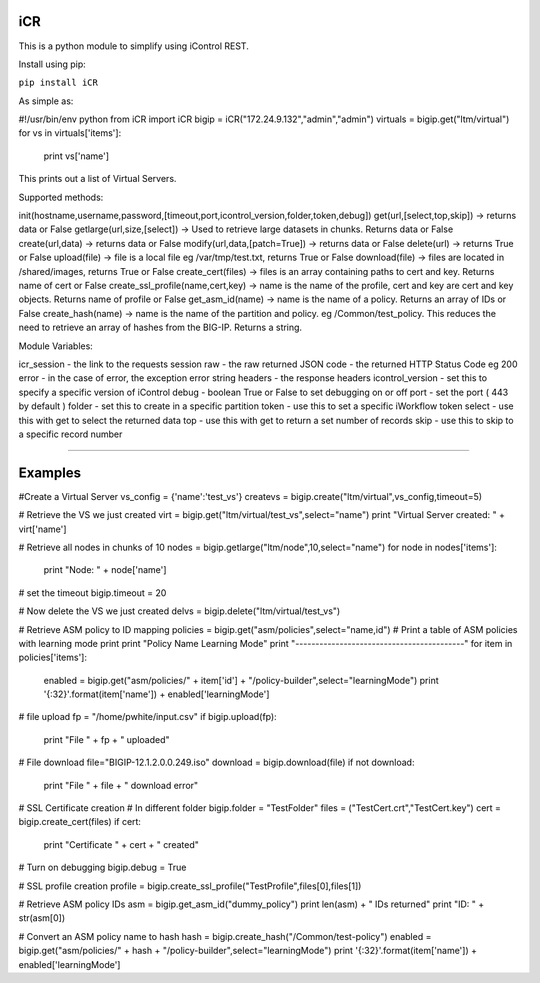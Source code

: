 iCR
===

This is a python module to simplify using iControl REST.

Install using pip:

``pip install iCR``

As simple as:

#!/usr/bin/env python
from iCR import iCR
bigip = iCR("172.24.9.132","admin","admin")
virtuals = bigip.get("ltm/virtual")
for vs in virtuals['items']:
  print vs['name']
This prints out a list of Virtual Servers.

Supported methods:

init(hostname,username,password,[timeout,port,icontrol_version,folder,token,debug])
get(url,[select,top,skip]) -> returns data or False
getlarge(url,size,[select]) -> Used to retrieve large datasets in chunks. Returns data or False
create(url,data) -> returns data or False
modify(url,data,[patch=True]) -> returns data or False
delete(url) -> returns True or False
upload(file) -> file is a local file eg /var/tmp/test.txt, returns True or False
download(file) -> files are located in /shared/images, returns True or False
create_cert(files) -> files is an array containing paths to cert and key. Returns name of cert or False
create_ssl_profile(name,cert,key) -> name is the name of the profile, cert and key are cert and key objects. Returns name of profile or False
get_asm_id(name) -> name is the name of a policy. Returns an array of IDs or False
create_hash(name) -> name is the name of the partition and policy. eg /Common/test_policy. This reduces the need to retrieve an array of hashes from the BIG-IP. Returns a string.


Module Variables:

icr_session - the link to the requests session
raw - the raw returned JSON
code - the returned HTTP Status Code eg 200
error - in the case of error, the exception error string
headers - the response headers
icontrol_version - set this to specify a specific version of iControl
debug - boolean True or False to set debugging on or off
port - set the port ( 443 by default )
folder - set this to create in a specific partition
token - use this to set a specific iWorkflow token
select - use this with get to select the returned data
top - use this with get to return a set number of records
skip - use this to skip to a specific record number

----

Examples
========

#Create a Virtual Server
vs_config = {'name':'test_vs'}
createvs = bigip.create("ltm/virtual",vs_config,timeout=5)

# Retrieve the VS we just created
virt = bigip.get("ltm/virtual/test_vs",select="name")
print "Virtual Server created: " + virt['name']

# Retrieve all nodes in chunks of 10
nodes = bigip.getlarge("ltm/node",10,select="name")
for node in nodes['items']:
 print "Node: " + node['name']

# set the timeout
bigip.timeout = 20

# Now delete the VS we just created
delvs = bigip.delete("ltm/virtual/test_vs")

# Retrieve ASM policy to ID mapping
policies = bigip.get("asm/policies",select="name,id")
# Print  a table of ASM policies with learning mode
print
print "Policy Name                  Learning Mode"
print "------------------------------------------"
for item in policies['items']:
    enabled = bigip.get("asm/policies/" + item['id'] + "/policy-builder",select="learningMode")
    print '{:32}'.format(item['name']) + enabled['learningMode']

# file upload
fp = "/home/pwhite/input.csv"
if bigip.upload(fp):
  print "File " + fp + " uploaded"

# File download
file="BIGIP-12.1.2.0.0.249.iso"
download = bigip.download(file)
if not download:
  print "File " + file + " download error"

# SSL Certificate creation
# In different folder
bigip.folder = "TestFolder"
files = ("TestCert.crt","TestCert.key")
cert = bigip.create_cert(files)
if cert:
  print "Certificate " + cert + " created" 

# Turn on debugging
bigip.debug = True

# SSL profile creation
profile = bigip.create_ssl_profile("TestProfile",files[0],files[1])

# Retrieve ASM policy IDs
asm = bigip.get_asm_id("dummy_policy")
print len(asm) + " IDs returned"
print "ID: " + str(asm[0])

# Convert an ASM policy name to hash
hash = bigip.create_hash("/Common/test-policy")
enabled = bigip.get("asm/policies/" + hash + "/policy-builder",select="learningMode")
print '{:32}'.format(item['name']) + enabled['learningMode']
